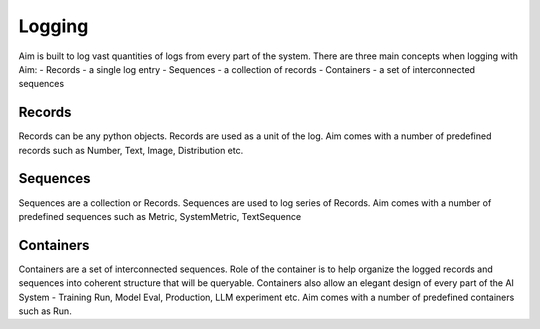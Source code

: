###########
 Logging
###########

Aim is built to log vast quantities of logs from every part of the system.
There are three main concepts when logging with Aim:
- Records - a single log entry
- Sequences - a collection of records
- Containers - a set of interconnected sequences

Records
------
Records can be any python objects. 
Records are used as a unit of the log.
Aim comes with a number of predefined records such as Number, Text, Image, Distribution etc. 

Sequences
---------
Sequences are a collection or Records.
Sequences are used to log series of Records.
Aim comes with a number of predefined sequences such as Metric, SystemMetric, TextSequence


Containers
----------
Containers are a set of interconnected sequences.
Role of the container is to help organize the logged records and sequences into coherent structure that will be queryable.
Containers also allow an elegant design of every part of the AI System - Training Run, Model Eval, Production, LLM experiment etc.
Aim comes with a number of predefined containers such as Run.